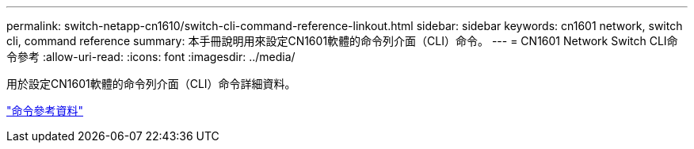 ---
permalink: switch-netapp-cn1610/switch-cli-command-reference-linkout.html 
sidebar: sidebar 
keywords: cn1601 network, switch cli, command reference 
summary: 本手冊說明用來設定CN1601軟體的命令列介面（CLI）命令。 
---
= CN1601 Network Switch CLI命令參考
:allow-uri-read: 
:icons: font
:imagesdir: ../media/


[role="lead"]
用於設定CN1601軟體的命令列介面（CLI）命令詳細資料。

https://library.netapp.com/ecm/ecm_download_file/ECMP1117834["命令參考資料"^]
